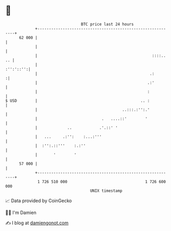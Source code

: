 * 👋

#+begin_example
                                    BTC price last 24 hours                    
                +------------------------------------------------------------+ 
         62 000 |                                                            | 
                |                                                            | 
                |                                                  ::::.. .. | 
                |                                                  :'':'::'':| 
                |                                                 .:        :| 
                |                                                .:'         | 
                |                                                :           | 
   $ USD        |                                             .. :           | 
                |                                     ..:::.:'':.'           | 
                |                            .   ....::'        '            | 
                |             ..            .'.::' '                         | 
                |   ...     .:'':    :...:'''                                | 
                |  :'':.::'''    :.:''                                       | 
                |       '        '                                           | 
         57 000 |                                                            | 
                +------------------------------------------------------------+ 
                 1 726 510 000                                  1 726 600 000  
                                        UNIX timestamp                         
#+end_example
📈 Data provided by CoinGecko

🧑‍💻 I'm Damien

✍️ I blog at [[https://www.damiengonot.com][damiengonot.com]]
